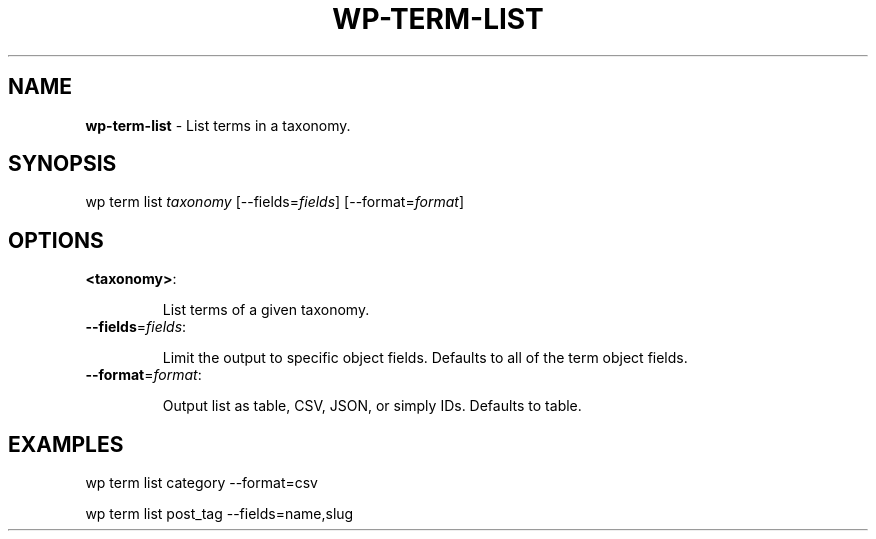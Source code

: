 .\" generated with Ronn/v0.7.3
.\" http://github.com/rtomayko/ronn/tree/0.7.3
.
.TH "WP\-TERM\-LIST" "1" "" "WP-CLI"
.
.SH "NAME"
\fBwp\-term\-list\fR \- List terms in a taxonomy\.
.
.SH "SYNOPSIS"
wp term list \fItaxonomy\fR [\-\-fields=\fIfields\fR] [\-\-format=\fIformat\fR]
.
.SH "OPTIONS"
.
.TP
\fB<taxonomy>\fR:
.
.IP
List terms of a given taxonomy\.
.
.TP
\fB\-\-fields\fR=\fIfields\fR:
.
.IP
Limit the output to specific object fields\. Defaults to all of the term object fields\.
.
.TP
\fB\-\-format\fR=\fIformat\fR:
.
.IP
Output list as table, CSV, JSON, or simply IDs\. Defaults to table\.
.
.SH "EXAMPLES"
.
.nf

wp term list category \-\-format=csv

wp term list post_tag \-\-fields=name,slug
.
.fi

